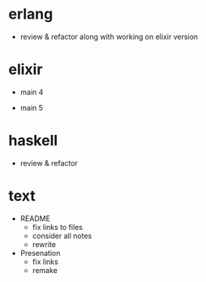 * erlang

- review & refactor
  along with working on elixir version


* elixir

- main 4

- main 5


* haskell

- review & refactor


* text

- README
  - fix links to files
  - consider all notes
  - rewrite

- Presenation
  - fix links
  - remake
